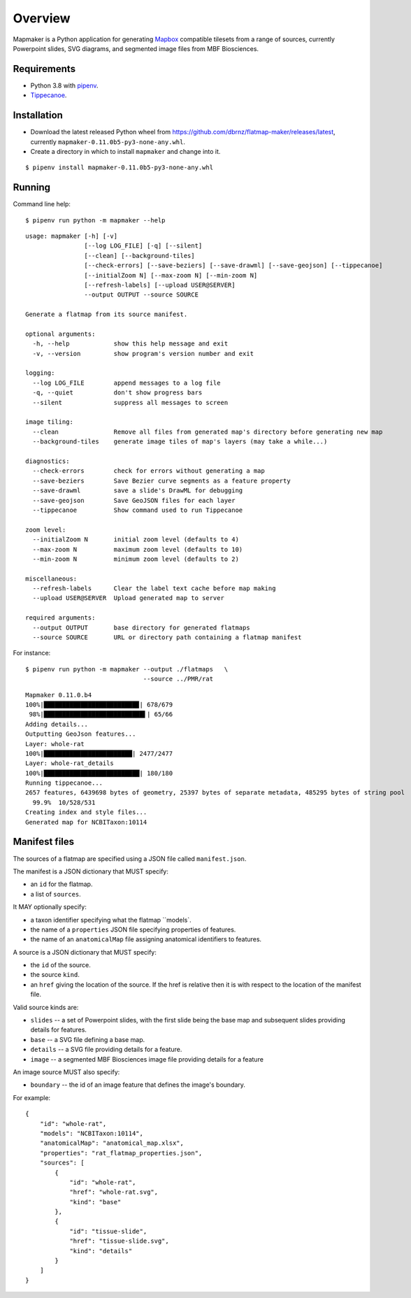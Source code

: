 ========
Overview
========

Mapmaker is a Python application for generating `Mapbox <https://www.mapbox.com/>`_ compatible tilesets from a range of sources, currently Powerpoint slides, SVG diagrams, and segmented image files from MBF Biosciences.

Requirements
------------

* Python 3.8 with `pipenv <https://pipenv.pypa.io/en/latest/#install-pipenv-today>`_.
* `Tippecanoe <https://github.com/mapbox/tippecanoe#installation>`_.

Installation
------------

* Download the latest released Python wheel from https://github.com/dbrnz/flatmap-maker/releases/latest, currently ``mapmaker-0.11.0b5-py3-none-any.whl``.
* Create a directory in which to install ``mapmaker`` and change into it.

::

    $ pipenv install mapmaker-0.11.0b5-py3-none-any.whl

Running
-------

Command line help::

    $ pipenv run python -m mapmaker --help

::

    usage: mapmaker [-h] [-v]
                    [--log LOG_FILE] [-q] [--silent]
                    [--clean] [--background-tiles]
                    [--check-errors] [--save-beziers] [--save-drawml] [--save-geojson] [--tippecanoe]
                    [--initialZoom N] [--max-zoom N] [--min-zoom N]
                    [--refresh-labels] [--upload USER@SERVER]
                    --output OUTPUT --source SOURCE

    Generate a flatmap from its source manifest.

    optional arguments:
      -h, --help            show this help message and exit
      -v, --version         show program's version number and exit

    logging:
      --log LOG_FILE        append messages to a log file
      -q, --quiet           don't show progress bars
      --silent              suppress all messages to screen

    image tiling:
      --clean               Remove all files from generated map's directory before generating new map
      --background-tiles    generate image tiles of map's layers (may take a while...)

    diagnostics:
      --check-errors        check for errors without generating a map
      --save-beziers        Save Bezier curve segments as a feature property
      --save-drawml         save a slide's DrawML for debugging
      --save-geojson        Save GeoJSON files for each layer
      --tippecanoe          Show command used to run Tippecanoe

    zoom level:
      --initialZoom N       initial zoom level (defaults to 4)
      --max-zoom N          maximum zoom level (defaults to 10)
      --min-zoom N          minimum zoom level (defaults to 2)

    miscellaneous:
      --refresh-labels      Clear the label text cache before map making
      --upload USER@SERVER  Upload generated map to server

    required arguments:
      --output OUTPUT       base directory for generated flatmaps
      --source SOURCE       URL or directory path containing a flatmap manifest

For instance::

    $ pipenv run python -m mapmaker --output ./flatmaps   \
                                    --source ../PMR/rat
::

    Mapmaker 0.11.0.b4
    100%|█████████████████████████▉| 678/679
     98%|███████████████████████████▌| 65/66
    Adding details...
    Outputting GeoJson features...
    Layer: whole-rat
    100%|████████████████████████| 2477/2477
    Layer: whole-rat_details
    100%|██████████████████████████| 180/180
    Running tippecanoe...
    2657 features, 6439698 bytes of geometry, 25397 bytes of separate metadata, 485295 bytes of string pool
      99.9%  10/528/531
    Creating index and style files...
    Generated map for NCBITaxon:10114

Manifest files
--------------

The sources of a flatmap are specified using a JSON file called ``manifest.json``.

The manifest is a JSON dictionary that MUST specify:

* an ``id`` for the flatmap.
* a list of ``sources``.

It MAY optionally specify:

* a taxon identifier specifying what the flatmap ``models`.
* the name of a ``properties`` JSON file specifying properties of features.
* the name of an ``anatomicalMap`` file assigning anatomical identifiers to features.

A source is a JSON dictionary that MUST specify:

* the ``id`` of the source.
* the source ``kind``.
* an ``href`` giving the location of the source. If the href is relative then it is with respect to the location of the manifest file.

Valid source kinds are:

* ``slides`` -- a set of Powerpoint slides, with the first slide being the base map and subsequent slides providing details for features.
* ``base`` -- a SVG file defining a base map.
* ``details`` -- a SVG file providing details for a feature.
* ``image`` -- a segmented MBF Biosciences image file providing details for a feature

An image source MUST also specify:

* ``boundary`` -- the id of an image feature that defines the image's boundary.

For example::

    {
        "id": "whole-rat",
        "models": "NCBITaxon:10114",
        "anatomicalMap": "anatomical_map.xlsx",
        "properties": "rat_flatmap_properties.json",
        "sources": [
            {
                "id": "whole-rat",
                "href": "whole-rat.svg",
                "kind": "base"
            },
            {
                "id": "tissue-slide",
                "href": "tissue-slide.svg",
                "kind": "details"
            }
        ]
    }